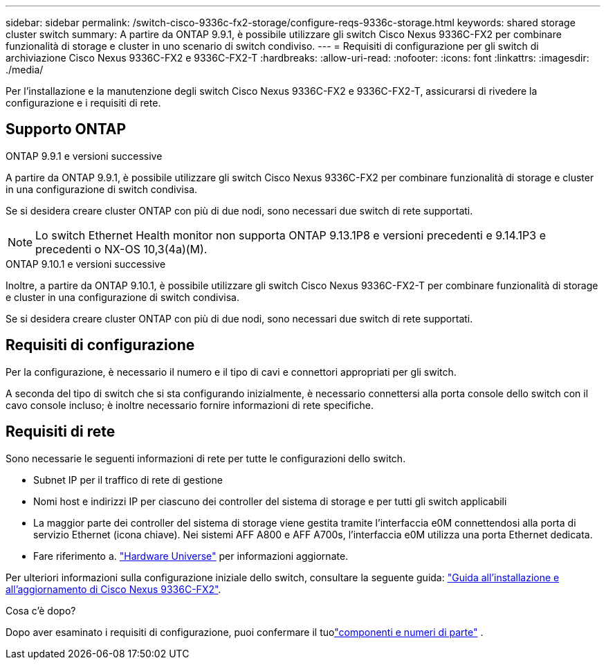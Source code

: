 ---
sidebar: sidebar 
permalink: /switch-cisco-9336c-fx2-storage/configure-reqs-9336c-storage.html 
keywords: shared storage cluster switch 
summary: A partire da ONTAP 9.9.1, è possibile utilizzare gli switch Cisco Nexus 9336C-FX2 per combinare funzionalità di storage e cluster in uno scenario di switch condiviso. 
---
= Requisiti di configurazione per gli switch di archiviazione Cisco Nexus 9336C-FX2 e 9336C-FX2-T
:hardbreaks:
:allow-uri-read: 
:nofooter: 
:icons: font
:linkattrs: 
:imagesdir: ./media/


[role="lead"]
Per l'installazione e la manutenzione degli switch Cisco Nexus 9336C-FX2 e 9336C-FX2-T, assicurarsi di rivedere la configurazione e i requisiti di rete.



== Supporto ONTAP

[role="tabbed-block"]
====
.ONTAP 9.9.1 e versioni successive
--
A partire da ONTAP 9.9.1, è possibile utilizzare gli switch Cisco Nexus 9336C-FX2 per combinare funzionalità di storage e cluster in una configurazione di switch condivisa.

Se si desidera creare cluster ONTAP con più di due nodi, sono necessari due switch di rete supportati.


NOTE: Lo switch Ethernet Health monitor non supporta ONTAP 9.13.1P8 e versioni precedenti e 9.14.1P3 e precedenti o NX-OS 10,3(4a)(M).

--
.ONTAP 9.10.1 e versioni successive
--
Inoltre, a partire da ONTAP 9.10.1, è possibile utilizzare gli switch Cisco Nexus 9336C-FX2-T per combinare funzionalità di storage e cluster in una configurazione di switch condivisa.

Se si desidera creare cluster ONTAP con più di due nodi, sono necessari due switch di rete supportati.

--
====


== Requisiti di configurazione

Per la configurazione, è necessario il numero e il tipo di cavi e connettori appropriati per gli switch.

A seconda del tipo di switch che si sta configurando inizialmente, è necessario connettersi alla porta console dello switch con il cavo console incluso; è inoltre necessario fornire informazioni di rete specifiche.



== Requisiti di rete

Sono necessarie le seguenti informazioni di rete per tutte le configurazioni dello switch.

* Subnet IP per il traffico di rete di gestione
* Nomi host e indirizzi IP per ciascuno dei controller del sistema di storage e per tutti gli switch applicabili
* La maggior parte dei controller del sistema di storage viene gestita tramite l'interfaccia e0M connettendosi alla porta di servizio Ethernet (icona chiave). Nei sistemi AFF A800 e AFF A700s, l'interfaccia e0M utilizza una porta Ethernet dedicata.
* Fare riferimento a. https://hwu.netapp.com["Hardware Universe"] per informazioni aggiornate.


Per ulteriori informazioni sulla configurazione iniziale dello switch, consultare la seguente guida: https://www.cisco.com/c/en/us/td/docs/dcn/hw/nx-os/nexus9000/9336c-fx2-e/cisco-nexus-9336c-fx2-e-nx-os-mode-switch-hardware-installation-guide.html["Guida all'installazione e all'aggiornamento di Cisco Nexus 9336C-FX2"].

.Cosa c'è dopo?
Dopo aver esaminato i requisiti di configurazione, puoi confermare il tuolink:components-9336c-storage.html["componenti e numeri di parte"] .
